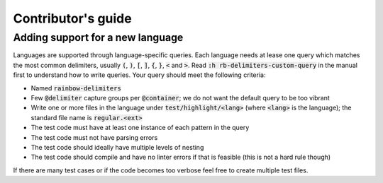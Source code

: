 .. default-role:: code

#####################
 Contributor's guide
#####################


Adding support for a new language
#################################

Languages are supported through language-specific queries.  Each language needs
at lease one query which matches the most common delimiters, usually `(`, `)`,
`[`, `]`, `{`, `}`, `<` and `>`.  Read `:h rb-delimiters-custom-query` in the
manual first to understand how to write queries.  Your query should meet the
following criteria:

- Named `rainbow-delimiters`
- Few `@delimiter` capture groups per `@container`; we do not want the default
  query to be too vibrant
- Write one or more files in the language under `test/highlight/<lang>` (where
  `<lang>` is the language); the standard file name is `regular.<ext>`
- The test code must have at least one instance of each pattern in the query
- The test code must not have parsing errors
- The test code should ideally have multiple levels of nesting
- The test code should compile and have no linter errors if that is feasible
  (this is not a hard rule though)

If there are many test cases or if the code becomes too verbose feel free to
create multiple test files.
